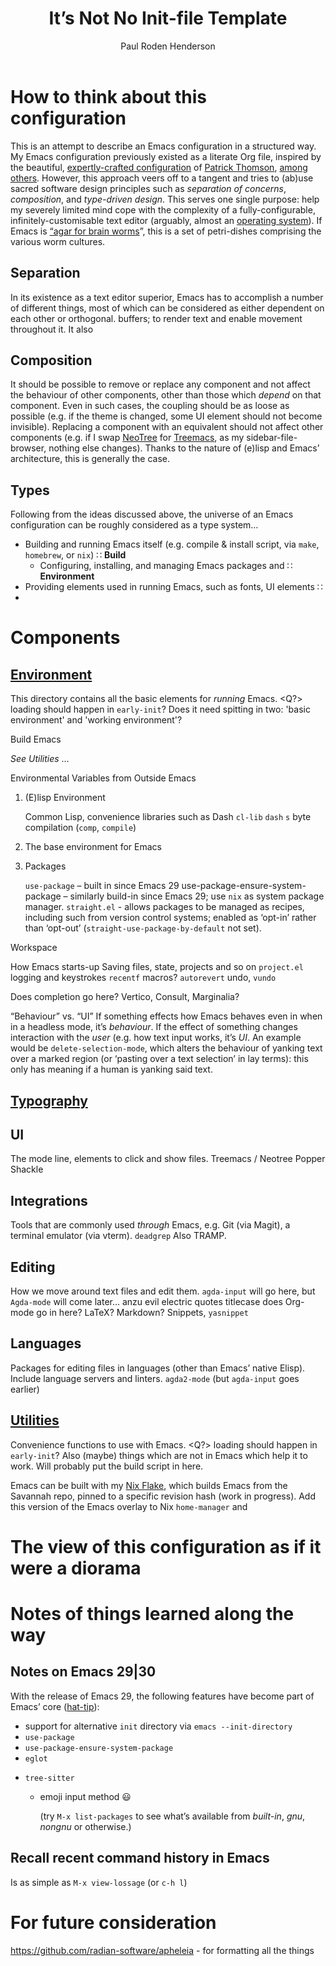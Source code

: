 #+title: It’s Not No Init-file Template
#+author: Paul Roden Henderson
#+startup: overview

* How to think about this configuration
This is an attempt to describe an Emacs configuration in a structured way. My Emacs configuration previously existed as a literate Org file, inspired by the beautiful, [[https://blog.sumtypeofway.com/posts/emacs-config.html][expertly-crafted configuration]] of [[https://github.com/patrickt/emacs][Patrick Thomson]], [[https://www.i3s.unice.fr/~malapert/emacs_orgmode.html][among]] [[https://github.com/alhassy/emacs.d][others]]. However, this approach veers off to a tangent and tries to (ab)use sacred software design principles such as /separation of concerns/, /composition/, and /type-driven design/. This serves one single purpose: help my severely limited mind cope with the complexity of a fully-configurable, infinitely-customisable text editor (arguably, almost an [[https://www.johndcook.com/blog/2019/07/03/journalistic-stunt-with-emacs/][operating system]]). If Emacs is [[https://blog.sumtypeofway.com/posts/emacs-config.html][“agar for brain worms]]”, this is a set of petri-dishes comprising the various worm cultures.

** Separation
In its existence as a text editor superior, Emacs has to accomplish a number of different things, most of which can be considered as either dependent on each other or orthogonal. buffers; to render text and enable movement throughout it. It also 
** Composition
It should be possible to remove or replace any component and not affect the behaviour of other components, other than those which /depend/ on that component. Even in such cases, the coupling should be as loose as possible (e.g. if the theme is changed, some UI element should not become invisible).  Replacing a component with an equivalent should not affect other components (e.g. if I swap [[https://github.com/jaypei/emacs-neotree][NeoTree]] for [[https://github.com/Alexander-Miller/treemacs][Treemacs]], as my sidebar-file-browser, nothing else changes). Thanks to the nature of (e)lisp and Emacs’ architecture, this is generally the case.
** Types
Following from the ideas discussed above, the universe of an Emacs configuration can be roughly considered as a type system...
 + Building and running Emacs itself (e.g. compile & install script, via ~make~, ~homebrew~, or ~nix~) ∷ *Build*
   + Configuring, installing, and managing Emacs packages and  ∷ *Environment*
 + Providing elements used in running Emacs, such as fonts, UI elements ∷ 
 + 



 
* Components
** [[file:./environment/][Environment]]
This directory contains all the basic elements for /running/ Emacs.
<Q?> loading should happen in ~early-init~? Does it need spitting in two: 'basic environment' and 'working environment'?
**** Build Emacs
/See [[Utilities]]/ ...
**** Environmental Variables from Outside Emacs
***** (E)lisp Environment
Common Lisp, convenience libraries such as Dash
~cl-lib~
~dash~
~s~
byte compilation (~comp~, ~compile~)

***** The base environment for Emacs
***** Packages
~use-package~ – built in since Emacs 29
use-package-ensure-system-package – similarly build-in since Emacs 29; use ~nix~ as system package manager.
~straight.el~ - allows packages to be managed as recipes, including such from version control systems; enabled as ‘opt-in’ rather than ‘opt-out’ (~straight-use-package-by-default~ not set).

**** Workspace
How Emacs starts-up
Saving files, state, projects and so on
~project.el~
logging and keystrokes
~recentf~
macros?
~autorevert~
undo, ~vundo~

Does completion go here? Vertico, Consult, Marginalia? 

“Behaviour” vs. “UI”
If something effects how Emacs behaves even in when in a headless mode, it’s /behaviour/.
If the effect of something changes interaction with the /user/ (e.g. how text input works, it’s /UI/.
An example would be ~delete-selection-mode~, which alters the behaviour of yanking text over a marked region (or ‘pasting over a text selection’ in lay terms): this only has meaning if a human is yanking said text.
** [[file:./typography][Typography]]

** UI
The mode line, elements to click and show files.
Treemacs / Neotree
Popper
Shackle


** Integrations
Tools that are commonly used /through/ Emacs, e.g. Git (via Magit), a terminal emulator (via vterm).
~deadgrep~
Also TRAMP.

** Editing
How we move around text files and edit them.
~agda-input~ will go here, but ~Agda-mode~ will come later...
anzu
evil
electric quotes
titlecase
does Org-mode go in here? LaTeX? Markdown?
Snippets, ~yasnippet~

** Languages
Packages for editing files in languages (other than Emacs’ native Elisp). Include language servers and linters.
~agda2-mode~ (but ~agda-input~ goes earlier)


** [[file:./util/][Utilities]]
Convenience functions to use with Emacs.
<Q?> loading should happen in ~early-init~?
Also (maybe) things which are not in Emacs which help it to work. Will probably put the build script in here.

Emacs can be built with my [[https://github.com/paulroden/nix-darwin-emacs][Nix Flake]], which builds Emacs from the Savannah repo, pinned to a specific revision hash (work in progress).
Add this version of the Emacs overlay to Nix ~home-manager~ and 


* The view of this configuration as if it were a diorama 

* Notes of things learned along the way
** Notes on Emacs 29|30
With the release of Emacs 29, the following features have become part of Emacs’ core ([[https://blog.phundrak.com/emacs-29-what-can-we-expect/][hat-tip]]):
  - support for alternative ~init~ directory via ~emacs --init-directory~
  - ~use-package~
  - ~use-package-ensure-system-package~
  - ~eglot~
 - ~tree-sitter~
   - emoji input method 😃

     (try ~M-x list-packages~ to see what’s available from /built-in/, /gnu/, /nongnu/ or otherwise.)
   
     
 
** Recall recent command history in Emacs
Is as simple as ~M-x view-lossage~ (or ~c-h l~)


* For future consideration

https://github.com/radian-software/apheleia - for formatting all the things
